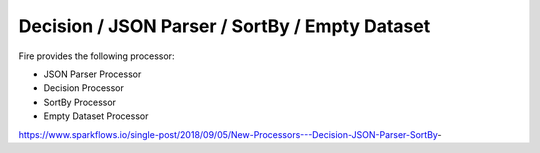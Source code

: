Decision / JSON Parser / SortBy / Empty Dataset
===============================================

Fire provides the following processor:

* JSON Parser Processor
* Decision Processor
* SortBy Processor
* Empty Dataset Processor

https://www.sparkflows.io/single-post/2018/09/05/New-Processors---Decision-JSON-Parser-SortBy-


